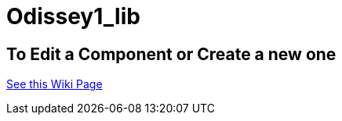 # Odissey1_lib

## To Edit a Component or Create a new one
https://github.com/tndP5LP/P5LP_repo/wiki/4-Editing-Component-Libraries-and-Test-Projects-with-git[See this Wiki Page]

